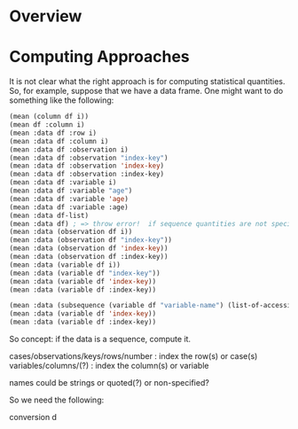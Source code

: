 

* Overview

* Computing Approaches

It is not clear what the right approach is for computing statistical
quantities.  So, for example, suppose that we have a data frame.  One
might want to do something like the following:

#+BEGIN_SRC lisp
  (mean (column df i))
  (mean df :column i)
  (mean :data df :row i)
  (mean :data df :column i)
  (mean :data df :observation i)
  (mean :data df :observation "index-key")
  (mean :data df :observation 'index-key)
  (mean :data df :observation :index-key)
  (mean :data df :variable i)
  (mean :data df :variable "age")
  (mean :data df :variable 'age)
  (mean :data df :variable :age)
  (mean :data df-list)
  (mean :data df) ; => throw error!  if sequence quantities are not specified, need to extract a sequence! 
  (mean :data (observation df i))
  (mean :data (observation df "index-key"))
  (mean :data (observation df 'index-key))
  (mean :data (observation df :index-key))
  (mean :data (variable df i))
  (mean :data (variable df "index-key"))
  (mean :data (variable df 'index-key))
  (mean :data (variable df :index-key))

  (mean :data (subsequence (variable df "variable-name") (list-of-accession-keys-or-numbers)
  (mean :data (variable df 'index-key))
  (mean :data (variable df :index-key))
  
#+END_SRC

So concept: if the data is a sequence, compute it.  


cases/observations/keys/rows/number : index the row(s) or case(s)
variables/columns/(?) : index the column(s) or variable

names could be strings or quoted(?) or non-specified?

So we need the following:

conversion d

